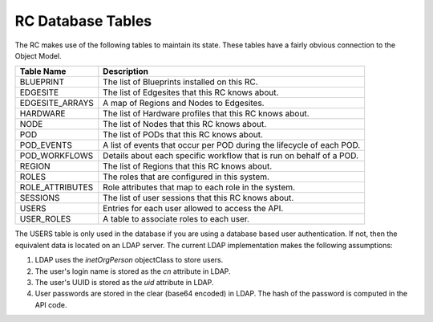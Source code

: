 ..
      Copyright (c) 2019 AT&T Intellectual Property. All Rights Reserved.

      Licensed under the Apache License, Version 2.0 (the "License");
      you may not use this file except in compliance with the License.
      You may obtain a copy of the License at

          http://www.apache.org/licenses/LICENSE-2.0

      Unless required by applicable law or agreed to in writing, software
      distributed under the License is distributed on an "AS IS" BASIS, WITHOUT
      WARRANTIES OR CONDITIONS OF ANY KIND, either express or implied. See the
      License for the specific language governing permissions and limitations
      under the License.

.. _tables:

RC Database Tables
===========================================
The RC makes use of the following tables to maintain its state.
These tables have a fairly obvious connection to the Object Model.

===============  ===============================================================
Table Name       Description
===============  ===============================================================
BLUEPRINT        The list of Blueprints installed on this RC.
EDGESITE         The list of Edgesites that this RC knows about.
EDGESITE_ARRAYS  A map of Regions and Nodes to Edgesites.
HARDWARE         The list of Hardware profiles that this RC knows about.
NODE             The list of Nodes that this RC knows about.
POD              The list of PODs that this RC knows about.
POD_EVENTS       A list of events that occur per POD during the lifecycle of each POD.
POD_WORKFLOWS    Details about each specific workflow that is run on behalf of a POD.
REGION           The list of Regions that this RC knows about.
ROLES            The roles that are configured in this system.
ROLE_ATTRIBUTES  Role attributes that map to each role in the system.
SESSIONS         The list of user sessions that this RC knows about.
USERS            Entries for each user allowed to access the API.
USER_ROLES       A table to associate roles to each user.
===============  ===============================================================

The USERS table is only used in the database if you are using a database
based user authentication.  If not, then the equivalent data is located on an
LDAP server.  The current LDAP implementation makes the following assumptions:

1. LDAP uses the *inetOrgPerson* objectClass to store users.
2. The user's login name is stored as the *cn* attribute in LDAP.
3. The user's UUID is stored as the *uid* attribute in LDAP.
4. User passwords are stored in the clear (base64 encoded) in LDAP.  The hash of
   the password is computed in the API code.
